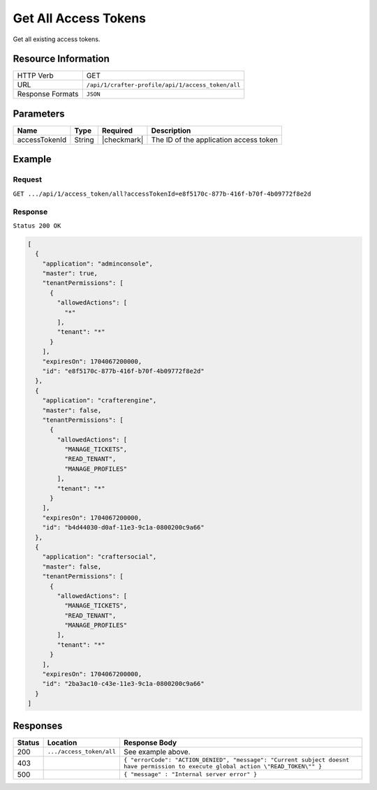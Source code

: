 .. .. include:: /includes/unicode-checkmark.rst

.. _crafter-profile-api-access_token-all:

======================
Get All  Access Tokens
======================

Get all existing access tokens.

--------------------
Resource Information
--------------------

+----------------------------+-------------------------------------------------------------------+
|| HTTP Verb                 || GET                                                              |
+----------------------------+-------------------------------------------------------------------+
|| URL                       || ``/api/1/crafter-profile/api/1/access_token/all``                |
+----------------------------+-------------------------------------------------------------------+
|| Response Formats          || ``JSON``                                                         |
+----------------------------+-------------------------------------------------------------------+

----------
Parameters
----------

+-------------------------+-------------+---------------+-----------------------------------------+
|| Name                   || Type       || Required     || Description                            |
+=========================+=============+===============+=========================================+
|| accessTokenId          || String     || |checkmark|  || The ID of the application access token |
+-------------------------+-------------+---------------+-----------------------------------------+

-------
Example
-------

^^^^^^^
Request
^^^^^^^

``GET .../api/1/access_token/all?accessTokenId=e8f5170c-877b-416f-b70f-4b09772f8e2d``

^^^^^^^^
Response
^^^^^^^^

``Status 200 OK``

.. code-block:: json

  [
    {
      "application": "adminconsole",
      "master": true,
      "tenantPermissions": [
        {
          "allowedActions": [
            "*"
          ],
          "tenant": "*"
        }
      ],
      "expiresOn": 1704067200000,
      "id": "e8f5170c-877b-416f-b70f-4b09772f8e2d"
    },
    {
      "application": "crafterengine",
      "master": false,
      "tenantPermissions": [
        {
          "allowedActions": [
            "MANAGE_TICKETS",
            "READ_TENANT",
            "MANAGE_PROFILES"
          ],
          "tenant": "*"
        }
      ],
      "expiresOn": 1704067200000,
      "id": "b4d44030-d0af-11e3-9c1a-0800200c9a66"
    },
    {
      "application": "craftersocial",
      "master": false,
      "tenantPermissions": [
        {
          "allowedActions": [
            "MANAGE_TICKETS",
            "READ_TENANT",
            "MANAGE_PROFILES"
          ],
          "tenant": "*"
        }
      ],
      "expiresOn": 1704067200000,
      "id": "2ba3ac10-c43e-11e3-9c1a-0800200c9a66"
    }
  ]

---------
Responses
---------

+---------+--------------------------------+-----------------------------------------------------------------------------------------------------------------------------------+
|| Status || Location                      || Response Body                                                                                                                    |
+=========+================================+===================================================================================================================================+
|| 200    || ``.../access_token/all``      || See example above.                                                                                                               |
+---------+--------------------------------+-----------------------------------------------------------------------------------------------------------------------------------+
|| 403    ||                               || ``{ "errorCode": "ACTION_DENIED", "message": "Current subject doesnt have permission to execute global action \"READ_TOKEN\"" }``|
+---------+--------------------------------+-----------------------------------------------------------------------------------------------------------------------------------+
|| 500    ||                               || ``{ "message" : "Internal server error" }``                                                                                      |
+---------+--------------------------------+-----------------------------------------------------------------------------------------------------------------------------------+
